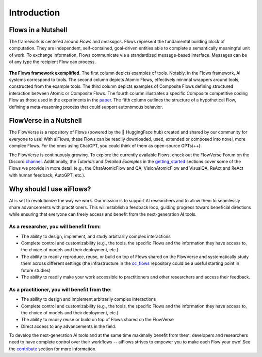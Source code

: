 Introduction
=============


Flows in a Nutshell
---------------------

The framework is centered around *Flows* and *messages*.
Flows represent the fundamental building block of computation. They are independent, self-contained, 
goal-driven entities able to complete a semantically meaningful unit of work.
To exchange information, Flows communicate via a standardized message-based interface. 
Messages can be of any type the recipient Flow can process.

.. figure:: ../media/fig1_rounded_corners.png
   :align: center
   :alt: image
   :width: 1000px

   **The Flows framework exemplified.** The first column depicts examples of tools. Notably, in the Flows framework, AI systems correspond to tools. 
   The second column depicts Atomic Flows, effectively minimal wrappers around tools, constructed from the example tools. 
   The third column depicts examples of Composite Flows defining structured interaction between Atomic or Composite Flows. 
   The fourth column illustrates a specific Composite competitive coding Flow as those used in the experiments in the 
   `paper`_. 
   The fifth column outlines the structure of a hypothetical Flow, defining a meta-reasoning process that could support autonomous behavior.

.. _paper: https://arxiv.org/abs/2308.01285

FlowVerse in a Nutshell
----------------------------

The FlowVerse is a repository of Flows (powered by the 🤗 HuggingFace hub) created and shared by our community for everyone to use! 
With aiFlows, these Flows can be readily downloaded, used, extended or composed into novel, more complex Flows. 
For the ones using ChatGPT, you could think of them as open-source GPTs(++).

The FlowVerse is continuously growing. To explore the currently available Flows, check out the FlowVerse Forum on the Discord 
`channel`_. Additionally, the *Tutorials* and *Detailed Examples* in the 
`getting_started`_  sections cover 
some of the Flows we provide in more detail (e.g., the ChatAtomicFlow and QA, VisionAtomicFlow and VisualQA, ReAct and ReAct with 
human feedback, AutoGPT, etc.).



Why should I use aiFlows?
----------------------------

AI is set to revolutionize the way we work. Our mission is to support AI researchers and to allow them to seamlessly share advancements 
with practitioners. This will establish a feedback loop, guiding progress toward beneficial directions while ensuring that everyone can 
freely access and benefit from the next-generation AI tools.

As a researcher, you will benefit from:
^^^^^^^^^^^^^^^^^^^^^^^^^^^^^^^^^^^^^^^^^^^^^^^^

- The ability to design, implement, and study arbitrarily complex interactions
- Complete control and customizability (e.g., the tools, the specific Flows and the information they have access to, the choice of models and their deployment, etc.)
- The ability to readily reproduce, reuse, or build on top of Flows shared on the FlowVerse and systematically study them across different settings (the infrastructure in the `cc_flows`_ repository could be a useful starting point in future studies)
- The ability to readily make your work accessible to practitioners and other researchers and access their feedback.




As a practitioner, you will benefit from the:
^^^^^^^^^^^^^^^^^^^^^^^^^^^^^^^^^^^^^^^^^^^^^^^^

- The ability to design and implement arbitrarily complex interactions
- Complete control and customizability (e.g., the tools, the specific Flows and the information they have access to, the choice of models and their deployment, etc.)
- The ability to readily reuse or build on top of Flows shared on the FlowVerse
- Direct access to any advancements in the field.

To develop the next-generation AI tools and at the same time maximally benefit from them, developers and researchers need to have 
complete control over their workflows -- aiFlows strives to empower you to make each Flow your own! See 
the `contribute`_ section for more information.


.. _channel: https://discord.gg/yFZkpD2HAh
.. _getting_started: ../getting_started/index.html
.. _cc_flows: https://github.com/epfl-dlab/cc_flows
.. _contribute: ../contributing_info/index.html